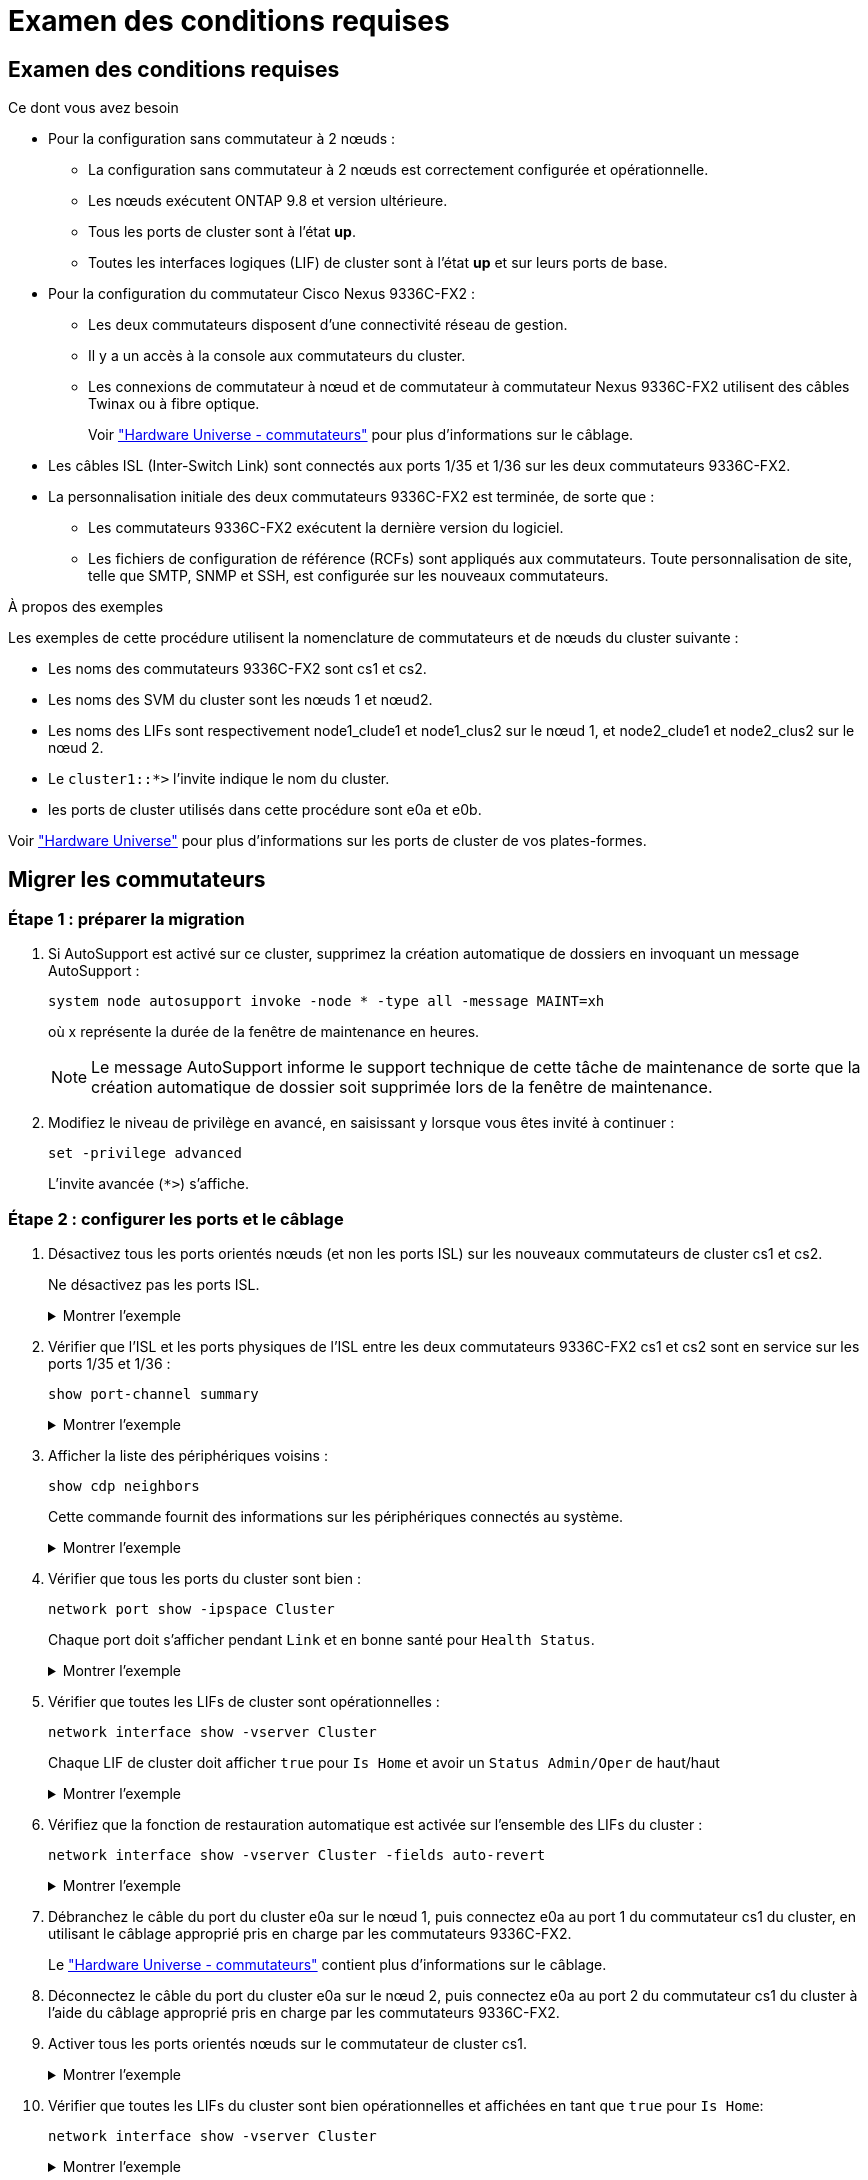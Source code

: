 = Examen des conditions requises
:allow-uri-read: 




== Examen des conditions requises

.Ce dont vous avez besoin
* Pour la configuration sans commutateur à 2 nœuds :
+
** La configuration sans commutateur à 2 nœuds est correctement configurée et opérationnelle.
** Les nœuds exécutent ONTAP 9.8 et version ultérieure.
** Tous les ports de cluster sont à l'état *up*.
** Toutes les interfaces logiques (LIF) de cluster sont à l'état *up* et sur leurs ports de base.


* Pour la configuration du commutateur Cisco Nexus 9336C-FX2 :
+
** Les deux commutateurs disposent d'une connectivité réseau de gestion.
** Il y a un accès à la console aux commutateurs du cluster.
** Les connexions de commutateur à nœud et de commutateur à commutateur Nexus 9336C-FX2 utilisent des câbles Twinax ou à fibre optique.
+
Voir https://hwu.netapp.com/SWITCH/INDEX["Hardware Universe - commutateurs"^] pour plus d'informations sur le câblage.



* Les câbles ISL (Inter-Switch Link) sont connectés aux ports 1/35 et 1/36 sur les deux commutateurs 9336C-FX2.
* La personnalisation initiale des deux commutateurs 9336C-FX2 est terminée, de sorte que :
+
** Les commutateurs 9336C-FX2 exécutent la dernière version du logiciel.
** Les fichiers de configuration de référence (RCFs) sont appliqués aux commutateurs. Toute personnalisation de site, telle que SMTP, SNMP et SSH, est configurée sur les nouveaux commutateurs.




.À propos des exemples
Les exemples de cette procédure utilisent la nomenclature de commutateurs et de nœuds du cluster suivante :

* Les noms des commutateurs 9336C-FX2 sont cs1 et cs2.
* Les noms des SVM du cluster sont les nœuds 1 et nœud2.
* Les noms des LIFs sont respectivement node1_clude1 et node1_clus2 sur le nœud 1, et node2_clude1 et node2_clus2 sur le nœud 2.
* Le `cluster1::*>` l'invite indique le nom du cluster.
* les ports de cluster utilisés dans cette procédure sont e0a et e0b.


Voir https://hwu.netapp.com["Hardware Universe"^] pour plus d'informations sur les ports de cluster de vos plates-formes.



== Migrer les commutateurs



=== Étape 1 : préparer la migration

. Si AutoSupport est activé sur ce cluster, supprimez la création automatique de dossiers en invoquant un message AutoSupport :
+
`system node autosupport invoke -node * -type all -message MAINT=xh`

+
où x représente la durée de la fenêtre de maintenance en heures.

+

NOTE: Le message AutoSupport informe le support technique de cette tâche de maintenance de sorte que la création automatique de dossier soit supprimée lors de la fenêtre de maintenance.

. Modifiez le niveau de privilège en avancé, en saisissant `y` lorsque vous êtes invité à continuer :
+
`set -privilege advanced`

+
L'invite avancée (`*>`) s'affiche.





=== Étape 2 : configurer les ports et le câblage

. Désactivez tous les ports orientés nœuds (et non les ports ISL) sur les nouveaux commutateurs de cluster cs1 et cs2.
+
Ne désactivez pas les ports ISL.

+
.Montrer l'exemple
[%collapsible]
====
L'exemple suivant montre que les ports 1 à 34 orientés nœud sont désactivés sur le commutateur cs1 :

[listing]
----
cs1# config
Enter configuration commands, one per line. End with CNTL/Z.
cs1(config)# interface e/1-34
cs1(config-if-range)# shutdown
----
====
. Vérifier que l'ISL et les ports physiques de l'ISL entre les deux commutateurs 9336C-FX2 cs1 et cs2 sont en service sur les ports 1/35 et 1/36 :
+
`show port-channel summary`

+
.Montrer l'exemple
[%collapsible]
====
L'exemple suivant montre que les ports ISL sont active sur le commutateur cs1 :

[listing]
----
cs1# show port-channel summary

Flags:  D - Down        P - Up in port-channel (members)
        I - Individual  H - Hot-standby (LACP only)
        s - Suspended   r - Module-removed
        b - BFD Session Wait
        S - Switched    R - Routed
        U - Up (port-channel)
        p - Up in delay-lacp mode (member)
        M - Not in use. Min-links not met
--------------------------------------------------------------------------------
Group Port-       Type     Protocol  Member Ports
      Channel
--------------------------------------------------------------------------------
1     Po1(SU)     Eth      LACP      Eth1/35(P)   Eth1/36(P)
----
L'exemple suivant montre que les ports ISL sont active sur le commutateur cs2 :

[listing]
----
(cs2)# show port-channel summary

Flags:  D - Down        P - Up in port-channel (members)
        I - Individual  H - Hot-standby (LACP only)
        s - Suspended   r - Module-removed
        b - BFD Session Wait
        S - Switched    R - Routed
        U - Up (port-channel)
        p - Up in delay-lacp mode (member)
        M - Not in use. Min-links not met
--------------------------------------------------------------------------------
Group Port-       Type     Protocol  Member Ports
      Channel
--------------------------------------------------------------------------------
1     Po1(SU)     Eth      LACP      Eth1/35(P)   Eth1/36(P)
----
====
. Afficher la liste des périphériques voisins :
+
`show cdp neighbors`

+
Cette commande fournit des informations sur les périphériques connectés au système.

+
.Montrer l'exemple
[%collapsible]
====
L'exemple suivant répertorie les périphériques voisins sur le commutateur cs1 :

[listing]
----
cs1# show cdp neighbors

Capability Codes: R - Router, T - Trans-Bridge, B - Source-Route-Bridge
                  S - Switch, H - Host, I - IGMP, r - Repeater,
                  V - VoIP-Phone, D - Remotely-Managed-Device,
                  s - Supports-STP-Dispute

Device-ID          Local Intrfce  Hldtme Capability  Platform      Port ID
cs2                Eth1/35        175    R S I s     N9K-C9336C    Eth1/35
cs2                Eth1/36        175    R S I s     N9K-C9336C    Eth1/36

Total entries displayed: 2
----
L'exemple suivant répertorie les périphériques voisins sur le commutateur cs2 :

[listing]
----
cs2# show cdp neighbors

Capability Codes: R - Router, T - Trans-Bridge, B - Source-Route-Bridge
                  S - Switch, H - Host, I - IGMP, r - Repeater,
                  V - VoIP-Phone, D - Remotely-Managed-Device,
                  s - Supports-STP-Dispute

Device-ID          Local Intrfce  Hldtme Capability  Platform      Port ID
cs1                Eth1/35        177    R S I s     N9K-C9336C    Eth1/35
cs1           )    Eth1/36        177    R S I s     N9K-C9336C    Eth1/36

Total entries displayed: 2
----
====
. Vérifier que tous les ports du cluster sont bien :
+
`network port show -ipspace Cluster`

+
Chaque port doit s'afficher pendant `Link` et en bonne santé pour `Health Status`.

+
.Montrer l'exemple
[%collapsible]
====
[listing]
----
cluster1::*> network port show -ipspace Cluster

Node: node1

                                                  Speed(Mbps) Health
Port      IPspace      Broadcast Domain Link MTU  Admin/Oper  Status
--------- ------------ ---------------- ---- ---- ----------- --------
e0a       Cluster      Cluster          up   9000  auto/10000 healthy
e0b       Cluster      Cluster          up   9000  auto/10000 healthy

Node: node2

                                                  Speed(Mbps) Health
Port      IPspace      Broadcast Domain Link MTU  Admin/Oper  Status
--------- ------------ ---------------- ---- ---- ----------- --------
e0a       Cluster      Cluster          up   9000  auto/10000 healthy
e0b       Cluster      Cluster          up   9000  auto/10000 healthy

4 entries were displayed.
----
====
. Vérifier que toutes les LIFs de cluster sont opérationnelles :
+
`network interface show -vserver Cluster`

+
Chaque LIF de cluster doit afficher `true` pour `Is Home` et avoir un `Status Admin/Oper` de haut/haut

+
.Montrer l'exemple
[%collapsible]
====
[listing]
----
cluster1::*> network interface show -vserver Cluster

            Logical    Status     Network            Current       Current Is
Vserver     Interface  Admin/Oper Address/Mask       Node          Port    Home
----------- ---------- ---------- ------------------ ------------- ------- -----
Cluster
            node1_clus1  up/up    169.254.209.69/16  node1         e0a     true
            node1_clus2  up/up    169.254.49.125/16  node1         e0b     true
            node2_clus1  up/up    169.254.47.194/16  node2         e0a     true
            node2_clus2  up/up    169.254.19.183/16  node2         e0b     true
4 entries were displayed.
----
====
. Vérifiez que la fonction de restauration automatique est activée sur l'ensemble des LIFs du cluster :
+
`network interface show -vserver Cluster -fields auto-revert`

+
.Montrer l'exemple
[%collapsible]
====
[listing]
----
cluster1::*> network interface show -vserver Cluster -fields auto-revert

          Logical
Vserver   Interface     Auto-revert
--------- ------------- ------------
Cluster
          node1_clus1   true
          node1_clus2   true
          node2_clus1   true
          node2_clus2   true

4 entries were displayed.
----
====
. Débranchez le câble du port du cluster e0a sur le nœud 1, puis connectez e0a au port 1 du commutateur cs1 du cluster, en utilisant le câblage approprié pris en charge par les commutateurs 9336C-FX2.
+
Le https://hwu.netapp.com/SWITCH/INDEX["Hardware Universe - commutateurs"^] contient plus d'informations sur le câblage.

. Déconnectez le câble du port du cluster e0a sur le nœud 2, puis connectez e0a au port 2 du commutateur cs1 du cluster à l'aide du câblage approprié pris en charge par les commutateurs 9336C-FX2.
. Activer tous les ports orientés nœuds sur le commutateur de cluster cs1.
+
.Montrer l'exemple
[%collapsible]
====
L'exemple suivant montre que les ports 1/1 à 1/34 sont activés sur le commutateur cs1 :

[listing]
----
cs1# config
Enter configuration commands, one per line. End with CNTL/Z.
cs1(config)# interface e1/1-34
cs1(config-if-range)# no shutdown
----
====
. Vérifier que toutes les LIFs du cluster sont bien opérationnelles et affichées en tant que `true` pour `Is Home`:
+
`network interface show -vserver Cluster`

+
.Montrer l'exemple
[%collapsible]
====
L'exemple suivant montre que toutes les LIFs sont up sur le nœud1 et le nœud2, ainsi `Is Home` les résultats sont vrais :

[listing]
----
cluster1::*> network interface show -vserver Cluster

         Logical      Status     Network            Current     Current Is
Vserver  Interface    Admin/Oper Address/Mask       Node        Port    Home
-------- ------------ ---------- ------------------ ----------- ------- ----
Cluster
         node1_clus1  up/up      169.254.209.69/16  node1       e0a     true
         node1_clus2  up/up      169.254.49.125/16  node1       e0b     true
         node2_clus1  up/up      169.254.47.194/16  node2       e0a     true
         node2_clus2  up/up      169.254.19.183/16  node2       e0b     true

4 entries were displayed.
----
====
. Afficher des informations relatives à l'état des nœuds du cluster :
+
`cluster show`

+
.Montrer l'exemple
[%collapsible]
====
L'exemple suivant affiche des informations sur la santé et l'éligibilité des nœuds du cluster :

[listing]
----
cluster1::*> cluster show

Node                 Health  Eligibility   Epsilon
-------------------- ------- ------------  ------------
node1                true    true          false
node2                true    true          false

2 entries were displayed.
----
====
. Déconnectez le câble du port de cluster e0b sur le nœud1, puis connectez le port 1 du commutateur de cluster cs2 en utilisant le câblage approprié pris en charge par les commutateurs 9336C-FX2.
. Déconnectez le câble du port de cluster e0b sur le nœud2, puis connectez le port e0b au port 2 du commutateur de cluster cs2, en utilisant le câblage approprié pris en charge par les commutateurs 9336C-FX2.
. Activer tous les ports orientés nœud sur le commutateur de cluster cs2.
+
.Montrer l'exemple
[%collapsible]
====
L'exemple suivant montre que les ports 1/1 à 1/34 sont activés sur le commutateur cs2 :

[listing]
----
cs2# config
Enter configuration commands, one per line. End with CNTL/Z.
cs2(config)# interface e1/1-34
cs2(config-if-range)# no shutdown
----
====
. Vérifier que tous les ports du cluster sont bien :
+
`network port show -ipspace Cluster`

+
.Montrer l'exemple
[%collapsible]
====
L'exemple suivant montre que tous les ports du cluster apparaissent sur les nœuds 1 et sur le nœud 2 :

[listing]
----
cluster1::*> network port show -ipspace Cluster

Node: node1
                                                                       Ignore
                                                  Speed(Mbps) Health   Health
Port      IPspace      Broadcast Domain Link MTU  Admin/Oper  Status   Status
--------- ------------ ---------------- ---- ---- ----------- -------- ------
e0a       Cluster      Cluster          up   9000  auto/10000 healthy  false
e0b       Cluster      Cluster          up   9000  auto/10000 healthy  false

Node: node2
                                                                       Ignore
                                                  Speed(Mbps) Health   Health
Port      IPspace      Broadcast Domain Link MTU  Admin/Oper  Status   Status
--------- ------------ ---------------- ---- ---- ----------- -------- ------
e0a       Cluster      Cluster          up   9000  auto/10000 healthy  false
e0b       Cluster      Cluster          up   9000  auto/10000 healthy  false

4 entries were displayed.
----
====




=== Étape 3 : vérifier la configuration

. Vérifiez que toutes les interfaces affichent la valeur true pour `Is Home`:
+
`network interface show -vserver Cluster`

+

NOTE: Cette opération peut prendre plusieurs minutes.

+
.Montrer l'exemple
[%collapsible]
====
L'exemple suivant montre que toutes les LIFs sont up sur le nœud1 et celui du nœud2, ainsi que celui-ci `Is Home` les résultats sont vrais :

[listing]
----
cluster1::*> network interface show -vserver Cluster

          Logical      Status     Network            Current    Current Is
Vserver   Interface    Admin/Oper Address/Mask       Node       Port    Home
--------- ------------ ---------- ------------------ ---------- ------- ----
Cluster
          node1_clus1  up/up      169.254.209.69/16  node1      e0a     true
          node1_clus2  up/up      169.254.49.125/16  node1      e0b     true
          node2_clus1  up/up      169.254.47.194/16  node2      e0a     true
          node2_clus2  up/up      169.254.19.183/16  node2      e0b     true

4 entries were displayed.
----
====
. Vérifier que les deux nœuds disposent chacun d'une connexion à chaque commutateur :
+
`show cdp neighbors`

+
.Montrer l'exemple
[%collapsible]
====
L'exemple suivant montre les résultats appropriés pour les deux commutateurs :

[listing]
----
(cs1)# show cdp neighbors

Capability Codes: R - Router, T - Trans-Bridge, B - Source-Route-Bridge
                  S - Switch, H - Host, I - IGMP, r - Repeater,
                  V - VoIP-Phone, D - Remotely-Managed-Device,
                  s - Supports-STP-Dispute

Device-ID          Local Intrfce  Hldtme Capability  Platform      Port ID
node1              Eth1/1         133    H           FAS2980       e0a
node2              Eth1/2         133    H           FAS2980       e0a
cs2                Eth1/35        175    R S I s     N9K-C9336C    Eth1/35
cs2                Eth1/36        175    R S I s     N9K-C9336C    Eth1/36

Total entries displayed: 4

(cs2)# show cdp neighbors

Capability Codes: R - Router, T - Trans-Bridge, B - Source-Route-Bridge
                  S - Switch, H - Host, I - IGMP, r - Repeater,
                  V - VoIP-Phone, D - Remotely-Managed-Device,
                  s - Supports-STP-Dispute

Device-ID          Local Intrfce  Hldtme Capability  Platform      Port ID
node1              Eth1/1         133    H           FAS2980       e0b
node2              Eth1/2         133    H           FAS2980       e0b
cs1                Eth1/35        175    R S I s     N9K-C9336C    Eth1/35
cs1                Eth1/36        175    R S I s     N9K-C9336C    Eth1/36

Total entries displayed: 4
----
====
. Affiche des informations sur les périphériques réseau détectés dans votre cluster :
+
`network device-discovery show -protocol cdp`

+
.Montrer l'exemple
[%collapsible]
====
[listing]
----
cluster1::*> network device-discovery show -protocol cdp
Node/       Local  Discovered
Protocol    Port   Device (LLDP: ChassisID)  Interface         Platform
----------- ------ ------------------------- ----------------  ----------------
node2      /cdp
            e0a    cs1                       0/2               N9K-C9336C
            e0b    cs2                       0/2               N9K-C9336C
node1      /cdp
            e0a    cs1                       0/1               N9K-C9336C
            e0b    cs2                       0/1               N9K-C9336C

4 entries were displayed.
----
====
. Vérifiez que les paramètres sont désactivés :
+
`network options switchless-cluster show`

+

NOTE: La commande peut prendre plusieurs minutes. Attendez que l'annonce « 3 minutes d'expiration de la durée de vie » soit annoncée.

+
.Montrer l'exemple
[%collapsible]
====
La sortie FALSE dans l'exemple suivant montre que les paramètres de configuration sont désactivés :

[listing]
----
cluster1::*> network options switchless-cluster show
Enable Switchless Cluster: false
----
====
. Vérifiez l'état des membres du nœud sur le cluster :
+
`cluster show`

+
.Montrer l'exemple
[%collapsible]
====
L'exemple suivant affiche des informations sur la santé et l'éligibilité des nœuds du cluster :

[listing]
----
cluster1::*> cluster show

Node                 Health  Eligibility   Epsilon
-------------------- ------- ------------  --------
node1                true    true          false
node2                true    true          false
----
====
. Assurez-vous que le réseau en cluster dispose d'une connectivité complète :
+
`cluster ping-cluster -node node-name`

+
.Montrer l'exemple
[%collapsible]
====
[listing]
----
cluster1::*> cluster ping-cluster -node node2
Host is node2
Getting addresses from network interface table...
Cluster node1_clus1 169.254.209.69 node1 e0a
Cluster node1_clus2 169.254.49.125 node1 e0b
Cluster node2_clus1 169.254.47.194 node2 e0a
Cluster node2_clus2 169.254.19.183 node2 e0b
Local = 169.254.47.194 169.254.19.183
Remote = 169.254.209.69 169.254.49.125
Cluster Vserver Id = 4294967293
Ping status:

Basic connectivity succeeds on 4 path(s)
Basic connectivity fails on 0 path(s)

Detected 9000 byte MTU on 4 path(s):
Local 169.254.47.194 to Remote 169.254.209.69
Local 169.254.47.194 to Remote 169.254.49.125
Local 169.254.19.183 to Remote 169.254.209.69
Local 169.254.19.183 to Remote 169.254.49.125
Larger than PMTU communication succeeds on 4 path(s)
RPC status:
2 paths up, 0 paths down (tcp check)
2 paths up, 0 paths down (udp check)
----
====
. Rétablissez le niveau de privilège sur admin :
+
`set -privilege admin`

. Pour ONTAP 9.8 et versions ultérieures, activez la fonction de collecte des journaux du moniteur d'intégrité des commutateurs Ethernet pour collecter les fichiers journaux relatifs aux commutateurs, à l'aide des commandes :
+
`system switch ethernet log setup-password` et `system switch ethernet log enable-collection`

+
.Montrer l'exemple
[%collapsible]
====
[listing]
----
cluster1::*> system switch ethernet log setup-password
Enter the switch name: <return>
The switch name entered is not recognized.
Choose from the following list:
cs1
cs2

cluster1::*> system switch ethernet log setup-password

Enter the switch name: cs1
RSA key fingerprint is e5:8b:c6:dc:e2:18:18:09:36:63:d9:63:dd:03:d9:cc
Do you want to continue? {y|n}::[n] y

Enter the password: <enter switch password>
Enter the password again: <enter switch password>

cluster1::*> system switch ethernet log setup-password

Enter the switch name: cs2
RSA key fingerprint is 57:49:86:a1:b9:80:6a:61:9a:86:8e:3c:e3:b7:1f:b1
Do you want to continue? {y|n}:: [n] y

Enter the password: <enter switch password>
Enter the password again: <enter switch password>

cluster1::*> system switch ethernet log enable-collection

Do you want to enable cluster log collection for all nodes in the cluster?
{y|n}: [n] y

Enabling cluster switch log collection.

cluster1::*>
----
====
+

NOTE: Si l'une de ces commandes renvoie une erreur, contactez le support NetApp.

. Pour ONTAP les versions 9.5P16, 9.6P12 et 9.7P10 et versions ultérieures des correctifs, activez la fonction de collecte des journaux du moniteur d'intégrité des commutateurs Ethernet pour collecter les fichiers journaux liés aux commutateurs à l'aide des commandes suivantes :
+
`system cluster-switch log setup-password` et `system cluster-switch log enable-collection`

+
.Montrer l'exemple
[%collapsible]
====
[listing]
----
cluster1::*> system cluster-switch log setup-password
Enter the switch name: <return>
The switch name entered is not recognized.
Choose from the following list:
cs1
cs2

cluster1::*> system cluster-switch log setup-password

Enter the switch name: cs1
RSA key fingerprint is e5:8b:c6:dc:e2:18:18:09:36:63:d9:63:dd:03:d9:cc
Do you want to continue? {y|n}::[n] y

Enter the password: <enter switch password>
Enter the password again: <enter switch password>

cluster1::*> system cluster-switch log setup-password

Enter the switch name: cs2
RSA key fingerprint is 57:49:86:a1:b9:80:6a:61:9a:86:8e:3c:e3:b7:1f:b1
Do you want to continue? {y|n}:: [n] y

Enter the password: <enter switch password>
Enter the password again: <enter switch password>

cluster1::*> system cluster-switch log enable-collection

Do you want to enable cluster log collection for all nodes in the cluster?
{y|n}: [n] y

Enabling cluster switch log collection.

cluster1::*>
----
====
+

NOTE: Si l'une de ces commandes renvoie une erreur, contactez le support NetApp.

. Si vous avez supprimé la création automatique de cas, réactivez-la en appelant un message AutoSupport :
+
`system node autosupport invoke -node * -type all -message MAINT=END`


